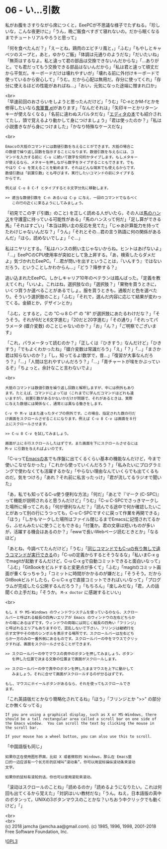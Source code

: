 #+OPTIONS: toc:nil
#+OPTIONS: \n:t

* 06 - い…引数

  私がお腹をさすりながら席につくと，EeePCが不思議な様子でたずねる。「珍しいな，こんな夜更けに」「うん，晩ご飯食べすぎて寝れないの。だから眠くなるまでチュートリアルやろうと思って」

  「何を食べたんだ？」「えーとね，鶏肉のエビチリ風と，」「ふむ」「もやしとキャベツのスープと，あと，ゆかりご飯」「体調は元通りのようだな」「だいたいね」「無茶はするなよ。私と違って君の部品は交換できないんだからな」「…ありがと。でも君だってもう交換できる部品はないんだから」「私は君と違って頑丈だから平気だ。キーボードだけは壊れやすいが」「壊れる前に外付けキーボードで使っているから安心して」「うむ。だから心配は無用だ。存分に使ってくれ」「存分に使えるほどの性能があればね…」「おい，元気になった途端に憎まれ口か」

  <br>
  「早速前回のおさらいをしようと思ったんだけど」「うむ」「C-nとかM-fとかを修得したいなら[[https://github.com/k1LoW/emacs-drill-instructor/wiki][鬼軍曹.el]]があります」「なんだそれは」「矢印キーとかリターンキーが使えなくなる」「名前に違わぬスパルタだな」「[[http://gihyo.jp/book/2016/978-4-7741-8007-6][エディタの本]]でも紹介されてたし，頭で覚えるより動かして身につけましょう」「君は使ったのか？」「私は小説書きながら身につけました」「かなり特殊なケースだな」

  <br>
  #+BEGIN_SRC 
  Emacsの大抵のコマンドには数値引数を与えることができます。大抵の場合こ
  の数値で繰り返し回数を指示することになります。数値引数を与えるには、コ
  マンドを入力する前に C-u に続いて数字を何桁かタイプします。もしメタキー
  が使えるなら、メタキーを押しながら数字をタイプすることもできます。でも
  やはり C-u を覚えることを勧めます。それはどんな端末でも使えるからです。
  数値引数は「前置引数」とも呼びます。実行したいコマンドの前にタイプする
  からです。

  例えば C-u 8 C-f とタイプすると８文字分先に移動します。

  >> 適当な数値引数を C-n あるいは C-p に与え、一回のコマンドでなるべく
     この行の近くに来るようにしてみましょう。
  #+END_SRC

  「初見でこの字 (『引数』のこと) を正しく読める人がいたら，その人は[[https://ja.wikipedia.org/wiki/%E8%B3%A2%E9%A6%AC%E3%83%8F%E3%83%B3%E3%82%B9][馬のハンス]]を守護霊に持っている可能性がある」「馬のハンスって何だ」「足し算ができる馬」「それはすごい」「本当は飼い主の反応を見てた」「じゃあ計算能力を持ってたわけじゃないんだな？」「うん」「それとその…君の言う熟語に何の関係があるんだ」「ほら，読めないでしょ」「ぐ…」

  私はニヤリとする。「私はハンスの飼い主じゃないからね。ヒントはあげないよ」「…」EeePCのCPU使用率が突如として急上昇する。「あ，検索したらダメだよ」気づかれたEeePC。「…君が問いを出すということは，『いんすう』ではないだろう，ということしかわからん…」「どう？降参する？」

  追い込まれたEeePC。しかしキャリア10年のベテランは踏んばった。「定義を教えてくれ」「いいよ。これはね，選択肢なの」「選択肢？」「果物を買うときに，いくつ買うか選べることがあるでしょ。服を買うときも，通販だと色を選べたり。そういう選択肢のこと」「ふむ」「それで，選んだ内容に応じて結果が変わってくる。金額とか，デザインとか」

  「ふむ，とすると，この "C-u 8 C-f" の "8" が選択肢にあたるわけだな？」「そうそう。それが6だと6文字進む」「20だと20字進む」「その通り」「それってパラメータ (媒介変数) のことじゃないのか？」「お」「ん？」「ご明察でございます」

  「これ，パラメータって読むのか？」「正しくは『ひきすう』なんだけど」「ひきすう」「でもよくわかったね」「媒介変数は常識だろう」「え」「？」「…」「まさか君は知らないのか？」「し，知ってるよ!数学で，昔…」「復習が大事なんだろう？」「…」「人間は忘れやすいんだろう？」「…」「青チャートが埃をかぶっているぞ」「ちょっと，余計なこと言わないでよ」

  <br>
  #+BEGIN_SRC 
  大抵のコマンドは数値引数を繰り返し回数と解釈しますが、中には例外もあり
  ます。たとえば、コマンドによっては（これまでに学んだコマンドはどれも違
  いますが）、前置引数があるかないかだけが問題で、それがあるときは、実際
  に与えた数値には関係なく、通常とは異なる働きをします。

  C-v や M-v はまた違ったタイプの例外です。この場合、指定された数の行だ
  け画面をスクロールさせることになります。例えば C-u 8 C-v は画面を８行
  上にスクロールさせます。

  >> C-u 8 C-v を試してみましょう。

  画面が上に８行スクロールしたはずです。また画面を下にスクロールさせるには
  M-v に引数を与えればよいのです。
  #+END_SRC

  「C-uって[[https://www.oreilly.co.jp/books/9784873112770/][Emacsの本]]でも序盤に出てくるくらい基本の機能なんだけど，今まで使いこなせなかった」「これから使っていくんだろう？」「私みたいにプログラミングで使わなくても活躍するかな」「やらない理由なんていくらでも出てくるものだ。気をつけろ」「あれ？それ前に私言ったっけ」「君が流してるラジオで聞いた」

  「あ，私でも知ってるC-u使う便利な方法」「何だ」「あとで『マーク (C-SPC)』って機能が説明されると思うんだけど」「うむ」「C-u C-SPCでさっきマークした場所に帰ってこれる」「何が便利なんだ？」「読んでる途中で何か確認したいことがあって別の行にうつっても，C-u C-SPCですぐに戻って作業を再開できる」「ほう」「しかもマークした場所はファイル閉じるまでEmacsに記憶されてるから，ふせんみたいに使うこともできる」「付箋か。君の文章は短いものが多いが，活躍する機会はあるのか？」「ewwで長いWebページ読むときとか」「なるほど」

  「あとね，今調べてたんだけど」「うむ」「[[http://akisute3.hatenablog.com/entry/20111129/1322557154][同じコマンドでもC-uの有り無しで違うコマンドが実行できる]]の」「C-uの定義からするとそうなるな」「私いまC-x gでmagitが起動するんだけど，C-u C-x gで自動コミットできると面白いなって」「ふむ」「GitBookをビルドすると変更点が多くて」「ふむ」「magitのコミット画面が重くなっちゃう」「コミットに時間がかかるのが嫌だと」「そうそう。だからGitBookビルドしたら，C-u C-x gで直接コミットできればいいなって」「プログラムが完成したら公開するんだろう？」「もちろん」「楽しみだな」「君，人の話聞くの上手だね」「そうか。 ~M-x doctor~ に感謝するといい」

  <br>
  #+BEGIN_SRC 
  もし X や MS-Windows のウィンドウシステムを使っているのなら、スクロー
  ルバーと呼ばれる縦長の四角いエリアが Emacs のウィンドウの左右どちらか
  かの端にあるはずです。ウィンドウの両端には同じく縦長の四角い「フリンジ」
  と呼ばれるエリアもありますので、混乱しないで下さい。フリンジは継続行を
  示す文字やその他のシンボルを表示する場所です。スクロールバーは左右どち
  らか一方のみの一番外側にあるものです。スクロールバーの中をマウスでクリッ
  クすれば、画面をスクロールさせることができます。

  >> スクロールバーの中でマウスの真中のボタンを押してみましょう。ボタン
     を押した位置で決まる文章の位置まで画面がスクロールします。

  >> スクロールバーの中で真中のボタンを押したままマウスを上下に動かして
     みましょう。それに合せて画面がスクロールするのが分るはずです。

  もし、マウスにホイールボタンがあるなら、それを使ってもスクロールでき
  ます。
  #+END_SRC

  「これ英語版だとかなり簡略化されてるね」「ほう」「フリンジとか ">>" の部分とか無くなってる」

  #+BEGIN_SRC 
  If you are using a graphical display, such as X or MS-Windows, there
  should be a tall rectangular area called a scroll bar on one side of
  the Emacs window.  You can scroll the text by clicking the mouse in
  the scroll bar.

  If your mouse has a wheel button, you can also use this to scroll.  
  #+END_SRC

  「中国語版も同じ」

  #+BEGIN_SRC 
  如果你正在使用图形界面，比如 X 或者微软的 Windows，那么在 Emacs窗
  口的一边应该有一个长方形的区域叫“滚动条”。你可以用鼠标操纵滚动条来滚动
  文字。

  如果你的鼠标有滚轮的话，你也可以使用滚轮来滚动。
  #+END_SRC

  「滚动はスクロールのことね」「読めるのか」「読めるようになりたい。これは何回も出てくるから覚えた」「対訳はいい教材だな」「うん。ねえ，日本語版の真中のボタンって，UNIXの3ボタンマウスのことかな？いちおう中クリックでも動くけど」「」

  <br>
  <br>
  (c) 2018 jamcha (jamcha.aa@gmail.com). (c) 1985, 1996, 1998, 2001-2018 Free Software Foundation, Inc.

  ![[https://www.gnu.org/graphics/gplv3-88x31.png][GPL3]]
